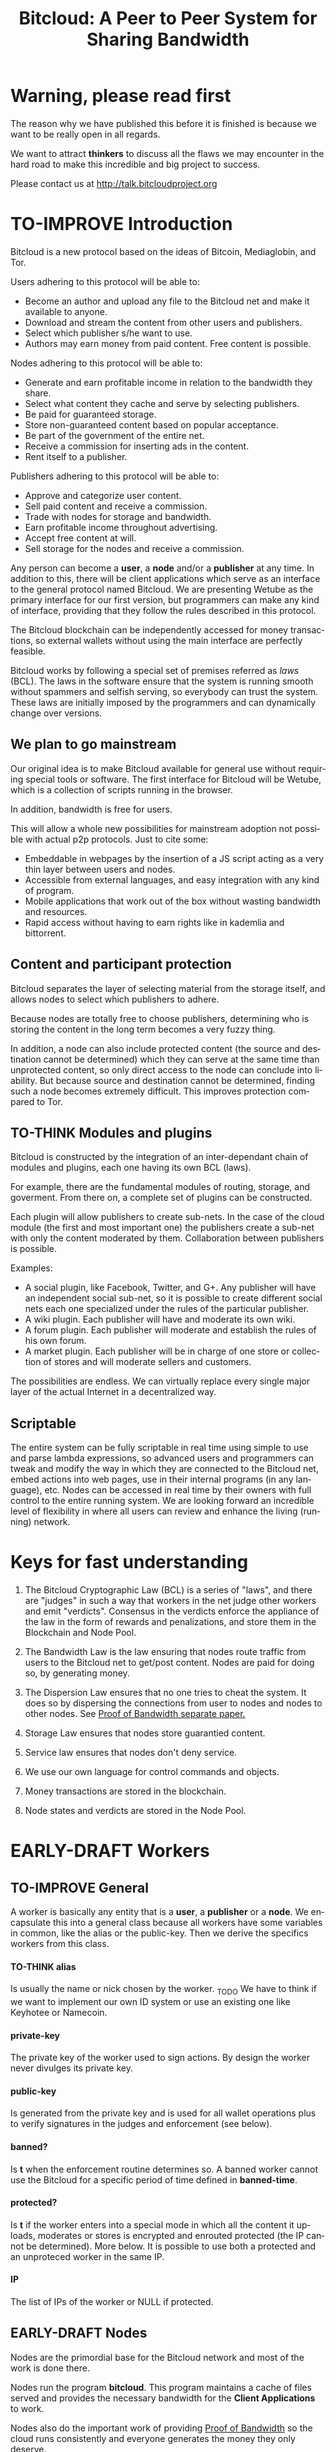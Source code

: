 #+SEQ_TODO: TO-THINK EARLY-DRAFT LATE-DRAFT TO-IMPROVE TO-VOTE FINISHED
#+TITLE: Bitcloud: A Peer to Peer System for Sharing Bandwidth
#+LANGUAGE: en
#+STARTUP: align fold hidestars
#+OPTIONS: H:7 num:t toc:t \n:nil stat:nil timestamp:nil html-postamble:nil inline-images:t

* Warning, please read first

The reason why we have published this before it is finished is because we want
to be really open in all regards.

We want to attract *thinkers* to discuss all the flaws we may encounter
in the hard road to make this incredible and big project to success.

Please contact us at http://talk.bitcloudproject.org
* TO-IMPROVE Introduction

Bitcloud is a new protocol based on the ideas of Bitcoin, Mediaglobin, and
Tor.

Users adhering to this protocol will be able to:

- Become an author and upload any file to the Bitcloud net and make it available to anyone.
- Download and stream the content from other users and publishers.
- Select which publisher s/he want to use.
- Authors may earn money from paid content. Free content is possible.

Nodes adhering to this protocol will be able to:

- Generate and earn profitable income in relation to the bandwidth
    they share.
- Select what content they cache and serve by selecting publishers.
- Be paid for guaranteed storage.
- Store non-guaranteed content based on popular acceptance.
- Be part of the government of the entire net.
- Receive a commission for inserting ads in the content.
- Rent itself to a publisher.

Publishers adhering to this protocol will be able to:

- Approve and categorize user content.
- Sell paid content and receive a commission.
- Trade with nodes for storage and bandwidth.
- Earn profitable income throughout advertising.
- Accept free content at will.
- Sell storage for the nodes and receive a commission.

Any person can become a *user*, a *node* and/or a *publisher* at any time. In
addition to this, there will be client applications which serve as an
interface to the general protocol named Bitcloud. We are presenting Wetube as
the primary interface for our first version, but programmers can make any kind
of interface, providing that they follow the rules described in this protocol.

The Bitcloud blockchain can be independently accessed for money transactions,
so external wallets without using the main interface are perfectly feasible.

Bitcloud works by following a special set of premises referred as /laws/
(BCL). The laws in the software ensure that the system is running smooth
without spammers and selfish serving, so everybody can trust the system. These
laws are initially imposed by the programmers and can dynamically change over
versions.
  
** We plan to go mainstream

Our original idea is to make Bitcloud available for general use without
requiring special tools or software. The first interface for Bitcloud will be
Wetube, which is a collection of scripts running in the browser.

In addition, bandwidth is free for users.

This will allow a whole new possibilities for mainstream adoption not possible
with actual p2p protocols. Just to cite some:

- Embeddable in webpages by the insertion of a JS script acting as a very thin
  layer between users and nodes.
- Accessible from external languages, and  easy integration with any kind of
  program.
- Mobile applications that work out of the box without wasting bandwidth and
  resources.
- Rapid access without having to earn rights like in kademlia and
  bittorrent.

** Content and participant protection

Bitcloud separates the layer of selecting material from the storage itself,
and allows nodes to select which publishers to adhere.

Because nodes are totally free to choose publishers, determining who is
storing the content in the long term becomes a very fuzzy thing.

In addition, a node can also include protected content (the source and
destination cannot be determined) which they can serve at the same time than
unprotected content, so only direct access to the node can conclude into
liability. But because source and destination cannot be determined, finding
such a node becomes extremely difficult. This improves protection compared to
Tor.

** TO-THINK Modules and plugins

Bitcloud is constructed by the integration of an inter-dependant chain of
modules and plugins, each one having its own BCL (laws).

For example, there are the fundamental modules of routing, storage, and
goverment. From there on, a complete set of plugins can be constructed.

Each plugin will allow publishers to create sub-nets. In the case of the cloud
module (the first and most important one) the publishers create a sub-net with
only the content moderated by them. Collaboration between publishers is
possible.

Examples:

- A social plugin, like Facebook, Twitter, and G+. Any publisher will have an
  independent social sub-net, so it is possible to create different social
  nets each one specialized under the rules of the particular publisher.
- A wiki plugin. Each publisher will have and moderate its own wiki.
- A forum plugin. Each publisher will moderate and establish the rules of his
  own forum.
- A market plugin. Each publisher will be in charge of one store or collection
  of stores and will moderate sellers and customers.

The possibilities are endless. We can virtually replace every single major
layer of the actual Internet in a decentralized way.

** Scriptable

The entire system can be fully scriptable in real time using simple to use and
parse lambda expressions, so advanced users and programmers can tweak and
modify the way in which they are connected to the Bitcloud net, embed actions
into web pages, use in their internal programs (in any language), etc. Nodes
can be accessed in real time by their owners with full control to the entire
running system. We are looking forward an incredible level of flexibility in
where all users can review and enhance the living (running) network.

* Keys for fast understanding

1. The Bitcloud Cryptographic Law (BCL) is a series of "laws", and there are
   "judges" in such a way that workers in the net judge other workers and
   emit "verdicts". Consensus in the verdicts enforce the appliance of the
   law in the form of rewards and penalizations, and store them in the
   Blockchain and Node Pool.
   
2. The Bandwidth Law is the law ensuring that nodes route traffic from users
   to the Bitcloud net to get/post content. Nodes are paid for doing so, by
   generating money.
   
3. The Dispersion Law ensures that no one tries to cheat the system. It does
   so by dispersing the connections from user to nodes and nodes to other
   nodes. See [[https://github.com/wetube/bitcloud/blob/master/proof-of-bandwidth.org][Proof of Bandwidth separate paper.]]
   
4. Storage Law ensures that nodes store guarantied content.

5. Service law ensures that nodes don't deny service.

6. We use our own language for control commands and objects.

7. Money transactions are stored in the blockchain.

8. Node states and verdicts are stored in the Node Pool.
   
* EARLY-DRAFT Workers
** TO-IMPROVE General

A worker is basically any entity that is a *user*, a *publisher* or a
*node*. We encapsulate this into a general class because all workers
have some variables in common, like the alias or the
public-key. Then we derive the specifics workers from this class.

# #+BEGIN_SRC plantuml :file "img/worker-class.png"
# User:
# class Worker {
#  alias
#  private-key
#  public-key
#  banned?
#  banned-time
#  protected?
#  IP
# }
# Worker --|>  Node
# Worker --|> Publisher
# Worker --|> User
# #+END_SRC

# #+RESULTS:
[[file:img/worker-class.png]]

**** TO-THINK alias

Is usually the name or nick chosen by the worker. _TODO We have
to think if we want to implement our own ID system or use an
existing one like Keyhotee or Namecoin.

**** private-key

The private key of the worker used to sign actions. By design the
worker never divulges its private key.

**** public-key

Is generated from the private key and is used for all wallet
operations plus to verify signatures in the judges and
enforcement (see below).

**** banned?

Is *t* when the enforcement routine determines so. A banned worker
cannot use the Bitcloud for a specific period of time defined in
*banned-time*.

**** protected?

Is *t* if the worker enters into a special mode in which all the
content it uploads, moderates or stores is encrypted and enrouted
protected (the IP cannot be determined). More below.
It is possible to use both a protected and an unproteced worker in the same IP.

**** IP

The list of IPs of the worker or NULL if protected.

** EARLY-DRAFT Nodes

Nodes are the primordial base for the Bitcloud network and most of the work
is done there.

Nodes run the program *bitcloud*. This program maintains a cache of
files served and provides the necessary bandwidth for the *Client
Applications* to work.

Nodes also do the important work of providing [[https://github.com/wetube/bitcloud/wiki/Proof-of-Bandwidth][Proof of Bandwidth]] so
the cloud runs consistently and everyone generates the money they
only deserve.

Like it happens with Bitcoin, a block reflecting all the
transactions are generated once every 10 minutes. This block
represents the consensus of the Bitcloud net about the operations
made in itself since the last block. It contains all the money
transactions made, including the ones generated by the nodes by
bandwidth sharing. In order to preserve space, it does not contain
all the details of the nodes states nor any content at all.

The blockchain is the chained collection of all blocks generated by the
Bitcloud network. It's contents are perpetual and immutable.

In addition, there will be a *Node Pool*. This pool is regenerated
every 10 minutes after a new block is generated and contains the
state of all nodes. When regenerated, all nodes apply the rules
under the section /BCL/ to it, to ensure that every
node meets the rules and no one tries to take advantages over the
rest.

The nodes store the content in the form of a cache pointing to publishers, as
defined in the variables.

- Publishers have a list of contents and/or users to which they are attached.
- Nodes select a list of publishers they want to be adhered to.
- Nodes store the content for the publishers

Publishers can't ever select Nodes. See *Publisher Class* for more details.

*Note:* anyway we can implement a kind of query that a publisher can send to
a node asking for storage in exchange of money, and the node is free to accept
or deny.

#+BEGIN_SRC plantuml :file "img/node-class.png"
class Node {
 dns-name    
 max-download-speed
 max-upload-speed
 max-space
 signature
 accepted-coins
 publishers
 preferential-publishers
 cloud-publishers
 content-waiting-for-approval
 shutdown-date
}
Worker -right-|> Node
#+END_SRC

#+RESULTS:
[[file:img/node-class.png]]

**** max-download-speed and max-upload-speed

Are the variables that define how much bandwidth the owner of the node
wants to share, expressed in megabyte/s.

**** max-space

Is expressed in megabytes and it is the maximum size to allocate for the files
cache. When the space occupied by the cache pass this variable,
the least requested files are deleted.

**** signature

Refers to the public key of the node, used to sign transactions
in the BCL routines.

**** accepted-coins

Is a list of accepted coins for exchange. For example `(BTC
LTC)`. If a node accepts BTC, it must run the *bitcoind* daemon.

**** publishers

Is a list of normal publishers for which the content is accepted
to be cached. The content cache can vary, so a node can
automatically select the content to be cached in function of the
number of requests. If this variable is F, the node becomes
unmoderated and caches everything that goes through.

**** preferential-publishers

Is a list of publishers whose content is always going to be
cached entirely. This is useful for publishers that also own
nodes.

**** cloud-publishers

A list of publishers for cloud personal storage. These publishers
put a price for content storage. This content is guaranteed to be
stored until 1 year has passed since the user paid, or until the
user deletes it or the publisher stops supporting the user.

*Note*: the sum of the space required by the publishers in
*cloud-publishers* and *preferential-publishers* should be
less than *max-space*. *bitcloud* daemon should log a warning if
that happens, and POS policies could ban the node.

**** content-waiting-for-approval

A list of contents uploaded from the users that are waiting for
the approval of the publishers adhered to this node.

**** approval-timeout

How much time this node is going to wait for the approval of any
publisher adhered to this node. Once that time has passed, the awaiting
content is deleted from the cache. Minimum time allowed is 12
hours. Defaults to 48.

**** shutdown-date

When the node will be shut down automatically. Useful for protected
nodes that serve delicate content.

**** protected? (inherited from Worker)

Whether the node IP is protected and the content in the local
cache is encrypted with the private key of the node. But this has
some downsides, the most important is that data is routed
throughout many nodes, adding costs in bandwidth and latency.

**** IP (inherited from Worker)

Ćollection of IPs corresponding to this node. A cluster of nodes can be
possible and load balancing of the bandwidth and storage is a must.
A simple node will have only one IP.
This variable is NULL for protected nodes.

** TO-THINK Publishers

Publishers are crucial to the well-working of the Bitcloud. Their
main tasks are:

+ Approve user content. The user selects a list of publishers to which s/he
  wants to adhere, the publisher receives the request and decides if the
  user meets his/her requirements.
+ Categorize. A publisher properly corrects tagging of the content
  s/he receives from the user.
+ Advertising. Advertisers select which publishers they want to
  adhere to, and ads are only shown in the content approved by that
  publisher. Publishers are paid for this, and they set the
  price. Part of this revenue goes to the publisher.


A vital and important imposed limitation: publishers cannot choose which
nodes to adhere, but nodes can choose any publishers they want. This is a way
to avoid censorship because any node can store any content that the owner
wants. This is also a good way for nodes to make money without having to be
approved by anyone. An advantage for publishers: they don't have to have the
technical skills to maintain a node, and do everything from the user
interface, as the maintainer of the node can be another person, or even a
rented pre-configured node from an ISP.


#+BEGIN_SRC plantuml :file "img/publisher-class.png"
class Publisher {
     contents
     trusted-users
     superpublishers
     advertisers
     ads-price
     ads-share-to-users
     tags
}
Worker -right-|> Publisher
#+END_SRC

#+RESULTS:
[[file:img/publisher-class.png]]


*** contents

This is a list of contents that the publisher has been approved. Nodes who have
selected this publisher have the obligation to maintain a cache with the files
this publisher approves.

*** trusted-users

** TO-THINK Users

Users are the ones that obtain the benefits from the services of nodes and
publishers, because they are who send and receive the content.

Usage of the system must be transparent to the user. S/he should be able to
connect using his/her client or browser without having to do anything special
and without requiring any technological expertise.

#+BEGIN_SRC plantuml :file "img/user-class.png"
class User {
     votes
      wallet
      favorites
      publishers
      history
      updloads
}
Worker -right-|> User
#+END_SRC

#+RESULTS:
[[file:img/user-class.png]]
** TO-THINK Alias and Keys

All the workers need an alias.

There are 2 kinds of aliases:

1. Anonymous, it is the same as its public key, generated from a private key
   that only the worker knows. Length must be checked to ensure randomness.
2. Registered. The worker pays a quantity for a name, and that name is attached
   to his public key in the Blockchain forever.

** TO-THINK Key Management

Every worker owns a private key. A public key is generated from the private key.

The private key is never sent in any way. The worker is responsible for all
the security matters of managing this key.

The public key of nodes working for the current period is published in the
Node Pool.

Money transactions affecting the public keys of any worker are published in
the Blockchain.
** TO-THINK Routing
*** LATE-DRAFT HTTP as a base for user/node connections

Most communications between users and nodes are done using the well understood
and easy to use HTTP network protocol as a base. We choose to use HTTP because
it is enough for our requirements and because it is widely available.

We choose the default 80 port for communications, with the option for nodes to
select any other alternatives. The reason to use this port is that people
behind a firewall can still access the complete net without the typical
restrictions. Most ISPs prioritize this port over the rest, making it the
fastest and more reliable port. Also, censorship becomes much more difficult.

Nodes wanting to use the 80 port for other purposes (like for example a
classical web server) can use any of the Unix tools available to route
domains, like for example /nginx/.

We don't use any p2p low level protocol like Bittorrent because we need very
fast access with the least possible lag. It also happens that many ISP actually
censor Bittorrent protocol. In addition, using simple HTTP will simplify the
protocol very much.

*** TO-THINK GET/POST format
*** LATE-DRAFT Serving static pages (Entry points)

We are also supporting the serving of static web pages stored in the nodes
outside of the Bitcloud, in the official Bitcloud server program. These pages
are considered a wrapper for Bitcloud. The purpose of this is to allow nodes
to become entry points for users:

- To allow the users to download a full featured client.
- To allow the users to connect "hot" using a JavaScript client.
- To allow nodes to provide informational static content only relevant to that
  node. For example, a TV channel, a book editor, a corporate web. They can
  embed content from Bitcloud in those static pages.
- To publish the statistics of the node in real time to the WWW.

*NOTE*: those static pages are considered to be out of the Bitcloud, except
if the content is embed (and only for the content), so they don't apply to the
law of Bitcloud, nor to its benefits.

In addition to this, nodes can install their own HTTP server (like Apache)
and serve dynamic pages using local routing facilities like /nginx/.

*** DNS

We don't need to resolve node names because content is provided to the users
by simply requesting it to the nodes s/he connects to.

Each content is signed by a user and a publisher. The workers only have to
request the content matching the hash of the content, and the routing routines
are in charge of finding the nodes having it.

*** TO-THINK Registering a new node and connecting to the network

Every new node must register into the network and provide the necessary
details specified in the /Node class/.

*** TO-THINK Dynamically find routes

Every user is connected to a randomly selected collection of 4
nodes. /Dispersion Law/.

The user running a full featured user client can find those 4 nodes
directly. Typically the client will have a collection of trusted nodes already
coded in, and they can obtain the rest of the available nodes from any of
them.

The users running a thin client in JavaScript in the browser do obtain the
script from an Entry Point.

Both clients act as full workers and are governed by the laws. If a user does use a
corrupted client that tries to cheat the system, he is penalized and/or banned
by applying all the laws affecting users. /Service Law/.

*** EARLY-DRAFT Unprotected routing - Proof of Bandwidth

See also in the separated paper:

https://github.com/wetube/bitcloud/blob/master/proof-of-bandwidth.org

Every single user is connected to 4 nodes using the User Router coded in the
interface. These connections are meant to both transfer the content and to
apply the BCL (Bitcloud Cryptographic Law).

Even if the content is not protected, all communications are encrypted, in
order for an external viewer to not be able to distinguish between protected
and unprotected content.

Encription in the server end is also recommended.

Example graph:
# #+BEGIN_SRC plantuml :file "img/unprotected-route.png"
# :User:     <-down-> (User Router) : Request Content
# node Node1 {
# (Node Router) as NR1
# }
# NR1 <-up-> (User Router)
# node Node2 {
# (Node Router) as NR2
# }
# NR2 <-up-> (User Router)
# node Node3 {
# (Node Router) as NR3
# node Final3 as "Final Node C"
# }
# NR3 <-up-> (User Router)
# node Node4 {
# (Node Router) as NR4
# }
# NR4 <-up-> (User Router)
# node Final1 as "Final Node A"
# node Final2 as "Final Node B"
# NR1 <--> Final1
# NR2 <--> Final1
# NR2 <--> Final2
# NR2 <--> Final3
# NR3 <--> Final3
# NR4 <--> Final3
# #+END_SRC

# #+RESULTS:
[[file:img/unprotected-route.png]]

The process (using the graph above as an example):

- The User Router finds 4 random nodes. This router is coded in the user
  interface. /Dispersion Law/
- The User Router asks the 4 nodes to find a route to the content. /Service Law/
- Nodes answer with route data. /Service Law/
- The User Router selects the fastest. The fastest is calculated in function
  of the data retrieved in the last point, and usually is a combination of
  bandwidth available and shortest distance. In the example, Node3 is the
  fastest because it happens to be also a Final Node for the requested
  content. The second fastest should be Node2 because it has more connections
  to nodes having the content. If the requested content is cached in any of
  the Nodes, it should be considered as fast as actually being a Final Node.
- Money is generated *only* in the User Router's connected nodes, never in
  the Final Nodes to avoid short circuits. Only exception is when the Final
  Node is also one of the connected nodes. /Bandwidth Law/
- If a Final Node denies service, /Service Law/ is applied.
- Optionally, connected nodes can cache the content so they don't need to
  retrieve the content from the Final Nodes if the content is requested
  often.
- While the User is downloading/uploading the content, he must inform all the
  connected nodes about the quality of the connection. If quality is low, he
  can select another route from another node and denounce about the issue to
  the other nodes, so they can apply the law. See "User Router"
  section for a better explanation. /Bandwidth Law/
- If quality is low, an Investigation Process to find the culprit is
  executed. Culprit can be the Final Node, the connected Node, both, or
  none. /Bandwidth Law/ - /Check low quality culprit/ section.
- User is banned if he tries to abuse bandwidth or the law. /Bandwidth Law/ -
  /Abuse check/ section.
- Law is enforced when at least 3 of the 5 workers agree (the 5 workers are 1
  user + 4 nodes).

*** EARLY-DRAFT Protected routing - Proof of Bandwidth

See also the separate paper:

https://github.com/wetube/bitcloud/blob/master/proof-of-bandwidth.org

When a content is marked as *protected*, the Bitcloud net protects both the IP
and domain name of the node serving the content. The user requesting the
connection is also protected. There is still a way for auditors to know that a
certain computer is acting as a protected node, but will not be able to know
what is the protected content that is serving. Even more, external auditors
cannot distinguish between the content routed or served while analyzing the
traffic to a specific node.

All nodes are enforced to accept protected content routed, even if they are
not protected themselves. Nodes cannot know what the content being routed is
because it is multi-layered encrypted.

We use a routing process similar to Tor Onion hidden services, optimized to
our purposes.

# #+BEGIN_SRC plantuml :file "img/protected-route.png"
# cloud "Cloud of Nodes" as MN {
# node "<color:red>PROTECTED NODE B</color>" as pnode
# node "MiddleNodeA" as mnodeA
# node "MiddleNodeB" as mnodeB
# node "MiddleNodeC" as mnodeC
# node "MiddleNodeD" as mnodeD
# node "MiddleNodeE" as mnodeE
# node "MiddleNodeF" as mnodeF
# }

# node Node1 {
# node "<color:red>PROTECTED NODE A</color>" as pnode2
# (Node Router) as NR1
# NR1 <--> pnode2
# }
# node Node2 {
# (Node Router) as NR2
# }
# node Node3 {
# (Node Router) as NR3
# }
# node Node4 {
# (Node Router) as NR4
# }
# NR1 <.down.> mnodeA
# NR2 <.down.> mnodeB
# NR3 <.down.> mnodeC
# NR4 <.down.> mnodeD  : "<b>multi-layer encrypted data</b>"
# (User Router) as RS
# RS     <-down-> NR1
# RS     <-down-> NR2
# RS     <-down-> NR3
# RS     <-down-> NR4
# :User:     <-down-> RS : Request protected content
# mnodeA <--> mnodeF
# mnodeF <--> pnode
# mnodeB <----> pnode
# mnodeC <-> mnodeD
# mnodeD <--> mnodeE
# mnodeE <--> pnode
# #+END_SRC

# #+RESULTS:
[[file:img/protected-route.png]]

- The user chooses a collection of 4 random nodes. /Dispersion Law/.
- The User Router (coded in the interface) asks the 4 nodes to find a route
  to the Protected Node, encrypting the request with the public key
  associated to the Protected Content, and adding its public key inside the
  encrypted request (so only the real Protected Node can know what is sent
  back).  /Service Law/
- Each node tries to find a competitive route to the Protected Node and answer
  fast to the User. The way to do this is by sending the encrypted request to
  all the nodes it is connected to and wait for an answer. /Service Law/
- The Private Node is found when it is able to decrypt the request. Otherwise
  it is re-dispatched to all connected nodes.
- To protect itself, the Protected Node adds a random time (lag) of response
  to the request, equivalent to several searches. We recommend a random number
  between 1s and 5s. Once answered, the node must stick to that approximate
  lag, but can change it when requesting a different content for another
  publisher or when certain time has passed.
- There is the lucky possibility that a connected Node is also the protected
  one having the content (like Node1 in the graph). In that case the protected
  node adds the convenient lag time to protect itself.
- Meanwhile all nodes are attending other requests for other contents, so
  nobody knows if the other requests are actually part of the original request
  or not.
- The Protected Node always sends back the content encrypted with the public
  key inside the request, so only the user can know what the content is.
- The User Router chooses the fastest route.
- *Only* the User Router's connected nodes generate any money, to avoid short
  circuit cheats. /Bandwidth Law/
- The User download/stream/upload the content throughout the fastest
  route. /Bandwidth Law/
- Meanwhile, the User informs the rest of the nodes about the quality of the
  connection. /Bandwidth Law/.
- If the quality is low, the User Router tries to change to another route
  Node while informing the issue. /Bandwidth Law/
- The selected node also enforces the /Bandwidth Law/ and /Service Law/ for
  the Middle Node it is connected to.
- Each Middle Node also enforces the /Bandwidth Law/ for their connections.

*** EARLY-DRAFT The User Router

The mission of the User Router is to find the fastest route to a solicited
content, whether it is protected or not.

It must be coded in the user interface and must respect the BCL in order for
the user to not be banned.

Its principles are simple, and should be easy to code in any language, even
in JavaScript for the browser.

# #+BEGIN_SRC plantuml :file "img/protected-route-selector.png"
# (*) -down-> "Ask Entry Point for random nodes"
# --> ===AN===
# -down-> "Ask Node1"
# -down-> ===Sync===
# ===AN=== --> "Ask Node2"
# -down-> ===Sync===
# ===AN=== --> "Ask Node3"
# -down-> ===Sync===
# ===AN=== --> "Ask Node4"
# -down-> ===Sync===
# -down-> "Select Fastest"
# -down-> "Download/Upload/Stream"
# if "is quality ok?" then
#  --> [low quality] "Inform low quality to other nodes"
# else
#  ----> [high quality] "Inform high quality to other nodes"
#  -down-> (*)
# endif
# "Inform low quality to other nodes" --> "ask to the next fastest"
#  -> "Download/Upload/Stream"
# "Inform low quality to other nodes" ..> [no more nodes] "<color:red>ERROR</color>"
# #+END_SRC

# #+RESULTS:
[[file:img/protected-route-selector.png]]

**** The Route Finder

#+BEGIN_SRC plantuml :file "img/protected-route-finder.png"

#+END_SRC

* EARLY-DRAFT The Bitcloud Cryptography Law (BCL)


  The Cryptography Law, also called *Proof of Stake* in more simple
  projects, is the law of Bitcloud - what governs it - providing the
  rules in the form of algorithms executed by the nodes and clients in
  real time.

  Each rule must be applied for every node or client in the
  net. Compliance to every rule is rewarded in the way described by the
  rules. Non-compliance results in penalization.

  This fine equilibrium ensures that every node does the work
  correctly and there are no abuses.

  Like in the real world, here there are laws, judges and rule
  enforcers. The main difference is that here all nodes and clients
  are the judges and the rule enforcers, so the law coming in the form
  of computer algorithms is applied by the consensus of the entire
  Bitcloud net.

  We have named every rule with an easy to remember name, so workers
  of the system can refer to them when talking to other workers and
  non technical people.

** TO-IMPROVE Law appliance

Basically, the law is applied by judging (checking) that every node
and client is doing the work as it should, so, when asked, it
should answer with the truth of what is asked. If it is found that
the node or client is lying, it is penalized or banned, and its
transactions rejected are not included in the blockchain.

Laws are written in the source code in the form of *generics* and the
corresponding *methods*. A *method* is a specific application of a
*generic*. For example, for the *generic* of the Law of Bandwidth there
are going to be several *methods* for judging nodes, users and
publishers.

This is a subprocess of the general *sync* process, as described in the
Nodepool section.

# #+BEGIN_SRC plantuml :file "img/appliance1.png"
# (*) -right-> [sync process] select workers to judge
# -right-> judge workers
# -right-> enforce verdicts
# -right-> [freeze pool process] (*)
# #+END_SRC

# #+RESULTS:
[[file:img/appliance1.png]]


The return of those functions is always a verdic.

The purpose of it is to certificate (sign) the verdict and write it in the
Node Pool State when appropriate. When there is general consensus (for
example, 80% or more of the workers agree with the verdict), the current Block
is frozen and added to the Blockchain, and the Node Pool State is regenerated
using relevant parts of the old data for the new start.

** EARLY-DRAFT The laws
*** Time Law
**** TO-IMPROVE GMT sync Law

     - All nodes must be in sync of time with the official world time
       at GMT with a maximum variation of 10 seconds. Clients are not
       forced.
     - Check is made sending a request to the other node and comparing
       to the actual date in the moment of sending the request.
       Function returns `(get-universal-time)` of the other node.
     - No reward for compliance.
     - Penalization of 1 MAC (X) for every 10 seconds out of sync on
       each block generation. Ban for Y periods if it is 30s or more
       or the node hasn't got enough money to pay penalization. All
       operations of the node for the current block are rejected (Z)
       only if time variation is bigger than 30s.
       Y is 1 for one time ban. Y is 6 if the node persists. Y is 144
       if it persists even more. Y (1,6,144)

**** TO-IMPROVE Timestamps Law

     - All nodes must write the correct dates in all connections and
       associated transactions.
     - Check is made looking at the states written by the node in the
       pool. All dates must be correctly dated within the period of
       the block being analyzed.
     - No rewards for compliance.
     - Immediate penalization of 1 MAC and ban for Y (6, 144,
       288). Reject all transactions.

*** EARLY-DRAFT Lag Law

    - All workers must answer in less than X seconds to any query or
      *sync* function. Recommended constant for now: 600ms.
    - No rewards for compliance.
    - Ban X(1,2,6,144) if slow or saturated connections.

*** TO-THINK Bandwidth Law (Proof of Bandwidth)

In a separate paper for now:


https://github.com/wetube/bitcloud/blob/master/proof-of-bandwidth.org

  

**** TO-THINK Quality bandwidth check
**** TO-THINK Abuse Bandwidth check
*** TO-THINK Service Law
DRAFT:
Workers must answer to queries exactly as they are supposed to answer. The
worker informs to all other connected workers about how things are going on in
its relation to the connected worker.
Verdicts are written in the Node Pool as always.
If it is found that a node denies service to another worker, penalization
happens.
No reward for compliance.

**** DNS check
**** Query answer check
**** Availability check
*** TO-THINK Dispersion Law

In a separate paper for now:

https://github.com/wetube/bitcloud/blob/master/proof-of-bandwidth.org

**** Random connection check
**** Short Circuit check

*** TO-THINK Storage Law
Being discussed here:
http://talk.bitcloudproject.org/index.php?topic=10.0

*** TO-THINK Advertising Law
*** TO-THINK Enforcement Law
*** TO-THINK Money Law
* TO-THINK Blockchain

We use a Blockchain in order to store all money transactions, including the
ones coming from the nodes for Bandwidth sharing.

We are *not* using the Blockchain to store any information related to the
content at all. If we do so, very soon the Blockchain would become very
big. For such things, we use the Node Pool.

We can't use an existing Blockchain from another coin like Bitcoin for the
simple reason that we must generate the money from bandwidth sharing. But we
are providing exchange facilities that could be inserted in a user interface
like Wetube.

** TO-THINK Structure

# #+BEGIN_SRC plantuml :file "img/blockchain-general.png"
# Block1 : Born
# Block1 -> Block2
# Block2 -> Block3
# Block3 -> BlockN
# BlockN -> LastBlock
# LastBlock -> [*] : Block being made
# #+END_SRC

# #+RESULTS:
[[file:img/blockchain-general.png]]

** TO-THINK The cycle

A new block is generated once every 10 minutes after the Node Pool is synced
and signed.

** TO-THINK Format

** TO-THINK Simplification

In order to avoid some scalability issues, there is a process of
simplification that happens for data stored in the blockchain from certain
time backwards. This process removes all transaction data except the amount
of money owned by every account when due-date arrives.
* TO-THINK Nodepool

The *Nodepool* contains all the information relevant to the nodes, and it is
constantly calculated in real time.

** Regeneration

** TO-THINK Sync process
* TO-THINK Node Interface

  This is the interface for the node (not the users) so the
  administrator can see and tweak values in real time.

* TO-THINK Language 

Bitcloud is a very complex distributed database and certainly cannot be
satisfactory operated without a proper language.

We choose a similar query language to SQL, but using s-exprs or lambda
expressions so it is easier to parse, use and expand. We provide many
convenient forms and functions so user interface designers can extensively
take advantage from them.

** Commands

Any command is visually constructed by first specifying the name and then
their parameters, all between parenthesis, this way:

: (command value1 :param2 value2 :param3 value3)

All parameter names are prefixed with a /:/.

The first /value/ doesn't need a parameter name because it is the fundamental
parameter for the command.

The rest of the parameters are named, and in fact their positions doesn't
matter at all.

Values can be of type:

- /strings/, surrounded by /""/:
  
  : (search "wetube")
  
- /numbers/ inserted directly

  : (search "wetube" :show-results 50)
  
- /single strings/ or /symbols/, they are the same as strings but used for
  just one word:

  : (search 'wetube)

- /literal lists/ prefixed by a /'/ and followed by parenthesis and values
  separated by spaces:

  : (search 'wetube :publishers '(modA modB))
  
- /booleans/ which are just /t/ or /f/:

  : (verdict t :reward 1.23)

- /output from other commands/ surrounded by parenthesis without the /'/:

  : (search 'wetube :publishers (search-publishers 'mod :protected t))
  
** Object Format

In addition to commands, we also use lambda expressions to form the format of
objects, mainly used for return values from commands, blockchain transactions
and Node Pool states.

: (object value1 value2 :slot1 slot-value1 :slot2 slot-value1)

In contrast to commands, an object may have any number of unnamed values. It
can be the case that some objects just don't have any predefined slots.

Named slots are always at the end of the lambda list to avoid confusion.

It is better seen as examples:

: (verdict t :reward 1.23)
: (results )


** Library

We provide many utility functions and constructs so workers can do very
advanced queries to nodes.

*** COMMENT defines
**** Specials forms
***** if/else
***** not
***** and or
***** let
**** Comparison
***** < <= >= > =
**** Lists
***** length
***** member
***** reduce
***** list
***** push
***** pop
***** map
**** Fundamentals
***** log
***** error
**** Content
***** search
***** stream
***** download
***** upload
**** Users
***** register
***** profile
**** Publishers
***** search-publishers
***** categorize
***** delete
**** Nodes
**** Money
***** pay
***** exchange
**** Encryption
***** verify-signature
**** Law
***** judge
***** enforce

** COMMENT Compression

Compression is very easy to implement for lambda expressions and happens in
real time when storing the blockchain in a file. We just need to assign a
constant binary number for every tag and store that number instead of full
names. Numbers can be stored in a fixed size 64 bit floating point format.

In addition, there should be a second compression pass using the standard LZO
libraries, available for all the languages.


